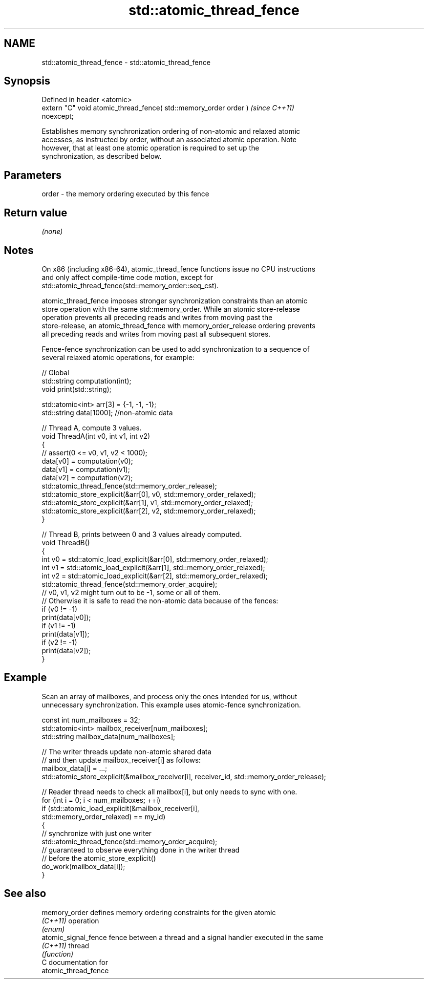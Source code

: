 .TH std::atomic_thread_fence 3 "2024.06.10" "http://cppreference.com" "C++ Standard Libary"
.SH NAME
std::atomic_thread_fence \- std::atomic_thread_fence

.SH Synopsis
   Defined in header <atomic>
   extern "C" void atomic_thread_fence( std::memory_order order )         \fI(since C++11)\fP
   noexcept;

   Establishes memory synchronization ordering of non-atomic and relaxed atomic
   accesses, as instructed by order, without an associated atomic operation. Note
   however, that at least one atomic operation is required to set up the
   synchronization, as described below.

.SH Parameters

   order - the memory ordering executed by this fence

.SH Return value

   \fI(none)\fP

.SH Notes

   On x86 (including x86-64), atomic_thread_fence functions issue no CPU instructions
   and only affect compile-time code motion, except for
   std::atomic_thread_fence(std::memory_order::seq_cst).

   atomic_thread_fence imposes stronger synchronization constraints than an atomic
   store operation with the same std::memory_order. While an atomic store-release
   operation prevents all preceding reads and writes from moving past the
   store-release, an atomic_thread_fence with memory_order_release ordering prevents
   all preceding reads and writes from moving past all subsequent stores.

   Fence-fence synchronization can be used to add synchronization to a sequence of
   several relaxed atomic operations, for example:

 // Global
 std::string computation(int);
 void print(std::string);

 std::atomic<int> arr[3] = {-1, -1, -1};
 std::string data[1000]; //non-atomic data

 // Thread A, compute 3 values.
 void ThreadA(int v0, int v1, int v2)
 {
 //  assert(0 <= v0, v1, v2 < 1000);
     data[v0] = computation(v0);
     data[v1] = computation(v1);
     data[v2] = computation(v2);
     std::atomic_thread_fence(std::memory_order_release);
     std::atomic_store_explicit(&arr[0], v0, std::memory_order_relaxed);
     std::atomic_store_explicit(&arr[1], v1, std::memory_order_relaxed);
     std::atomic_store_explicit(&arr[2], v2, std::memory_order_relaxed);
 }

 // Thread B, prints between 0 and 3 values already computed.
 void ThreadB()
 {
     int v0 = std::atomic_load_explicit(&arr[0], std::memory_order_relaxed);
     int v1 = std::atomic_load_explicit(&arr[1], std::memory_order_relaxed);
     int v2 = std::atomic_load_explicit(&arr[2], std::memory_order_relaxed);
     std::atomic_thread_fence(std::memory_order_acquire);
 //  v0, v1, v2 might turn out to be -1, some or all of them.
 //  Otherwise it is safe to read the non-atomic data because of the fences:
     if (v0 != -1)
         print(data[v0]);
     if (v1 != -1)
         print(data[v1]);
     if (v2 != -1)
         print(data[v2]);
 }

.SH Example

   Scan an array of mailboxes, and process only the ones intended for us, without
   unnecessary synchronization. This example uses atomic-fence synchronization.

 const int num_mailboxes = 32;
 std::atomic<int> mailbox_receiver[num_mailboxes];
 std::string mailbox_data[num_mailboxes];

 // The writer threads update non-atomic shared data
 // and then update mailbox_receiver[i] as follows:
 mailbox_data[i] = ...;
 std::atomic_store_explicit(&mailbox_receiver[i], receiver_id, std::memory_order_release);

 // Reader thread needs to check all mailbox[i], but only needs to sync with one.
 for (int i = 0; i < num_mailboxes; ++i)
     if (std::atomic_load_explicit(&mailbox_receiver[i],
         std::memory_order_relaxed) == my_id)
     {
         // synchronize with just one writer
         std::atomic_thread_fence(std::memory_order_acquire);
         // guaranteed to observe everything done in the writer thread
         // before the atomic_store_explicit()
         do_work(mailbox_data[i]);
     }

.SH See also

   memory_order        defines memory ordering constraints for the given atomic
   \fI(C++11)\fP             operation
                       \fI(enum)\fP
   atomic_signal_fence fence between a thread and a signal handler executed in the same
   \fI(C++11)\fP             thread
                       \fI(function)\fP
   C documentation for
   atomic_thread_fence
